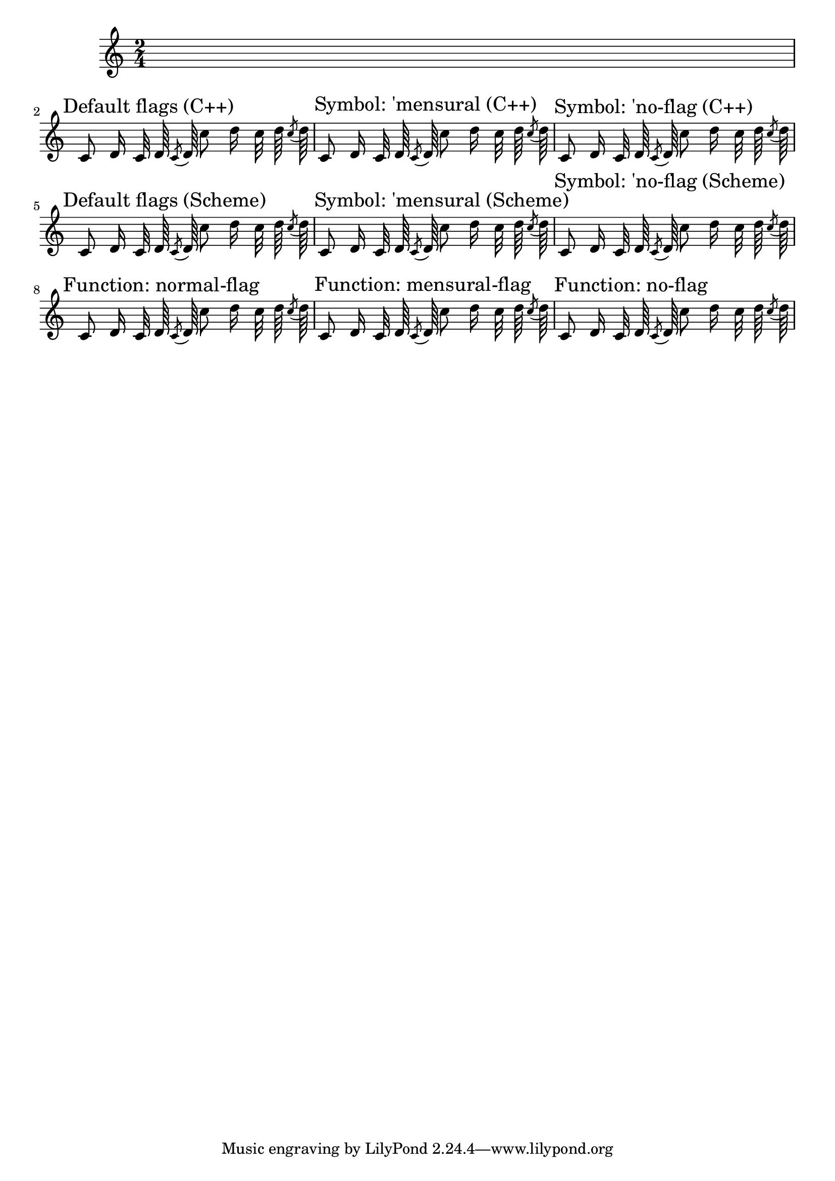 \version "2.11.57"

\header {
  texidoc = "Default flag styles: '(), 'mensural and 'no-flag.
  Compare all three methods to print them (C++ default implementation, 
  Scheme implementation using the 'flag-style grob property and 
  setting the 'flag property explicitly to the desired Scheme function.
  All three lines should be absolutely identical."
}


% test notes, which will be shown in different style:
testnotes = { \autoBeamOff c'8 d'16 c'32 d'64 \acciaccatura {c'8} d'64 c''8 d''16 c''32 d''64 \acciaccatura {c''8} d''64  }

{
  \override Score.RehearsalMark #'self-alignment-X = #LEFT
  \time 2/4
  s2 \break

  % Old settings: default, 'mensural, 'no-flag
  \mark "Default flags (C++)"
  \testnotes

  \mark "Symbol: 'mensural (C++)"
  \override Stem #'flag-style = #'mensural
  \testnotes

  \mark "Symbol: 'no-flag (C++)"
  \override Stem #'flag-style = #'no-flag
  \testnotes

  \break

  % The same, but with the Scheme implementation of default-flag
  \override Stem #'flag = #default-flag
  \revert Stem #'flag-style
  \mark "Default flags (Scheme)"
  \testnotes

  \mark "Symbol: 'mensural (Scheme)"
  \override Stem #'flag-style = #'mensural
  \testnotes

  \mark "Symbol: 'no-flag (Scheme)"
  \override Stem #'flag-style = #'no-flag
  \testnotes

  \break

  % New settings: no settings, normal-flag, mensural-flag, no-flag
  \mark "Function: normal-flag"
  \override Stem #'flag = #normal-flag
  \testnotes

  \mark "Function: mensural-flag"
  \override Stem #'flag = #mensural-flag
  \testnotes

  \mark "Function: no-flag"
  \override Stem #'flag = #no-flag
  \testnotes
}

